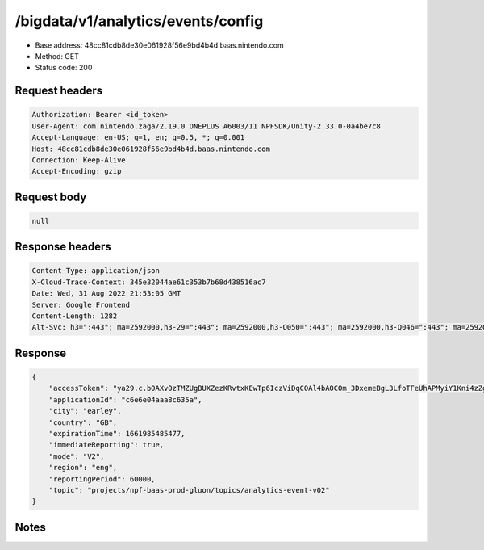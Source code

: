 /bigdata/v1/analytics/events/config
====================================

- Base address: 48cc81cdb8de30e061928f56e9bd4b4d.baas.nintendo.com
- Method: GET
- Status code: 200

Request headers
----------------

.. code-block:: text

	Authorization: Bearer <id_token>
	User-Agent: com.nintendo.zaga/2.19.0 ONEPLUS A6003/11 NPFSDK/Unity-2.33.0-0a4be7c8
	Accept-Language: en-US; q=1, en; q=0.5, *; q=0.001
	Host: 48cc81cdb8de30e061928f56e9bd4b4d.baas.nintendo.com
	Connection: Keep-Alive
	Accept-Encoding: gzip


Request body
----------------

.. code-block:: json

	null

Response headers
----------------

.. code-block:: text

	Content-Type: application/json
	X-Cloud-Trace-Context: 345e32044ae61c353b7b68d438516ac7
	Date: Wed, 31 Aug 2022 21:53:05 GMT
	Server: Google Frontend
	Content-Length: 1282
	Alt-Svc: h3=":443"; ma=2592000,h3-29=":443"; ma=2592000,h3-Q050=":443"; ma=2592000,h3-Q046=":443"; ma=2592000,h3-Q043=":443"; ma=2592000,quic=":443"; ma=2592000; v="46,43"


Response
----------------

.. code-block:: json

	{
	    "accessToken": "ya29.c.b0AXv0zTMZUgBUXZezKRvtxKEwTp6IczViDqC0Al4bAOCOm_3DxemeBgL3LfoTFeUhAPMyiY1Kni4zZgC_0bakAHd8L5MkD3YzTge0fDioYmeYtdlt17HMCP9t3nAQWj-pMQEUzQHrJn-9pmX16n5XjsqmZzc6EUTUxmGUl1hmI7obTl578MR42FEy5OqIWWBBGDWpb0LONW2KXZtAmF7ss_okgB8tJ1o........................................................................................................................................................................................................................................................................................................................................................................................................................................................................................................................................................................................................................................................................................................................................................................................................................",
	    "applicationId": "c6e6e04aaa8c635a",
	    "city": "earley",
	    "country": "GB",
	    "expirationTime": 1661985485477,
	    "immediateReporting": true,
	    "mode": "V2",
	    "region": "eng",
	    "reportingPeriod": 60000,
	    "topic": "projects/npf-baas-prod-gluon/topics/analytics-event-v02"
	}

Notes
------
